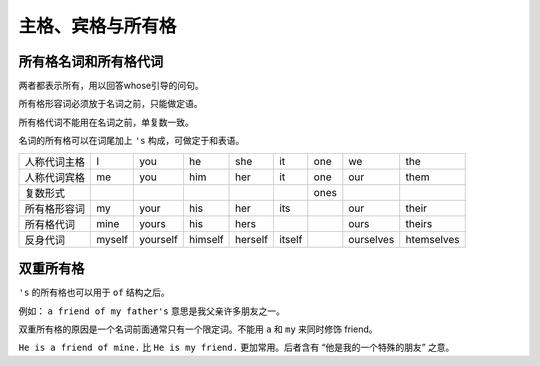 =====================
主格、宾格与所有格
=====================

所有格名词和所有格代词
============================

两者都表示所有，用以回答whose引导的问句。

所有格形容词必须放于名词之前，只能做定语。

所有格代词不能用在名词之前，单复数一致。

名词的所有格可以在词尾加上 ``'s`` 构成，可做定于和表语。

+--------------+--------+----------+---------+---------+--------+------+-----------+------------+
| 人称代词主格 | I      | you      | he      | she     | it     | one  | we        | the        |
+--------------+--------+----------+---------+---------+--------+------+-----------+------------+
| 人称代词宾格 | me     | you      | him     | her     | it     | one  | our       | them       |
+--------------+--------+----------+---------+---------+--------+------+-----------+------------+
| 复数形式     |        |          |         |         |        | ones |           |            |
+--------------+--------+----------+---------+---------+--------+------+-----------+------------+
| 所有格形容词 | my     | your     | his     | her     | its    |      | our       | their      |
+--------------+--------+----------+---------+---------+--------+------+-----------+------------+
| 所有格代词   | mine   | yours    | his     | hers    |        |      | ours      | theirs     |
+--------------+--------+----------+---------+---------+--------+------+-----------+------------+
| 反身代词     | myself | yourself | himself | herself | itself |      | ourselves | htemselves |
+--------------+--------+----------+---------+---------+--------+------+-----------+------------+

.. _the-double-genitive:

双重所有格
===========================

``'s`` 的所有格也可以用于 ``of`` 结构之后。

例如： ``a friend of my father's`` 意思是我父亲许多朋友之一。

双重所有格的原因是一个名词前面通常只有一个限定词。不能用 ``a`` 和 ``my`` 来同时修饰 friend。

``He is a friend of mine.`` 比 ``He is my friend.`` 更加常用。后者含有 “他是我的一个特殊的朋友” 之意。

